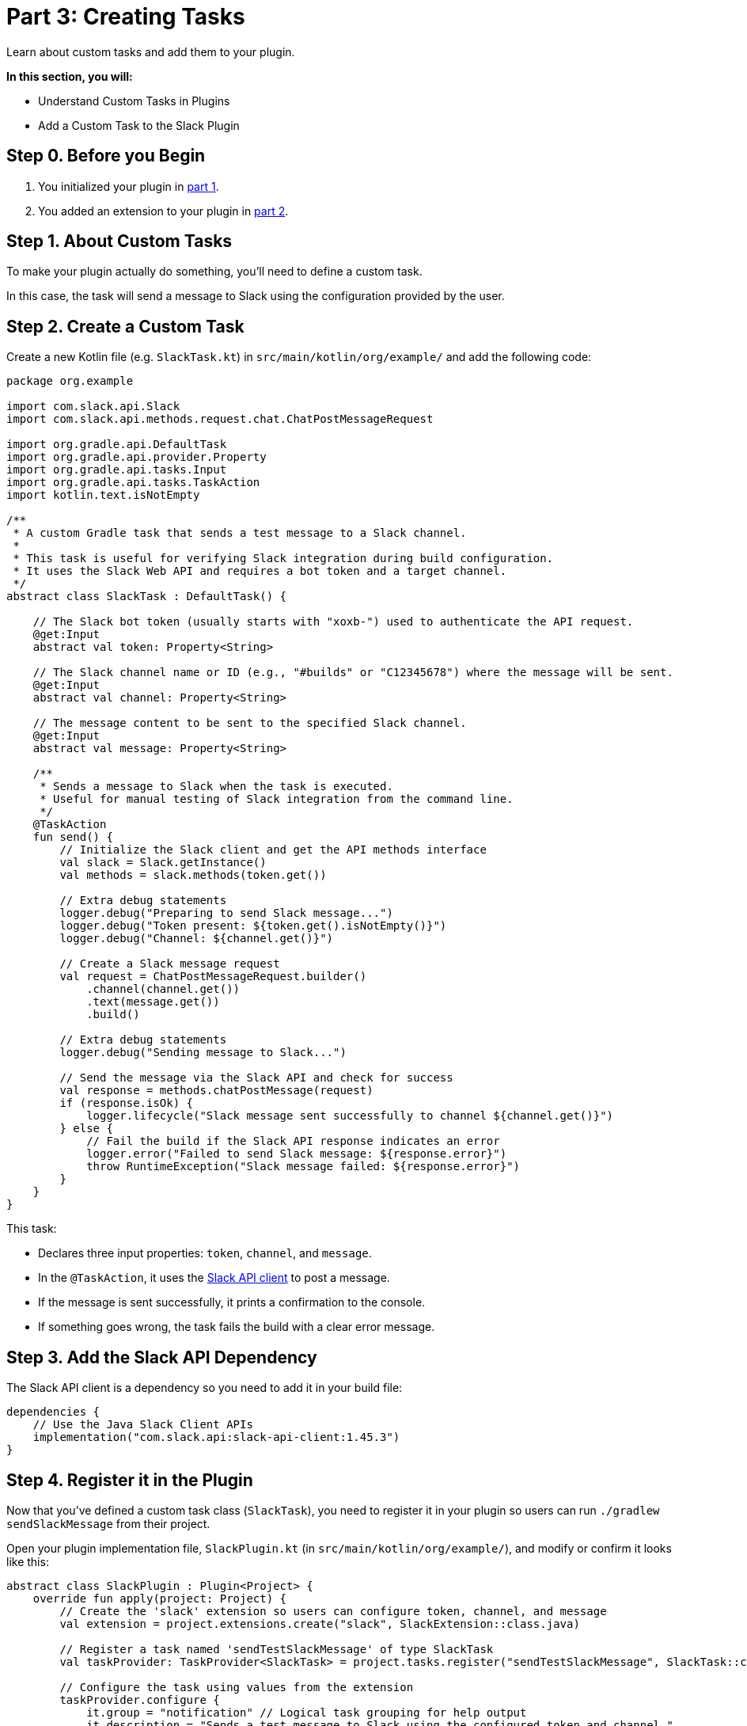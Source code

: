 // Copyright (C) 2024 Gradle, Inc.
//
// Licensed under the Creative Commons Attribution-Noncommercial-ShareAlike 4.0 International License.;
// you may not use this file except in compliance with the License.
// You may obtain a copy of the License at
//
//      https://creativecommons.org/licenses/by-nc-sa/4.0/
//
// Unless required by applicable law or agreed to in writing, software
// distributed under the License is distributed on an "AS IS" BASIS,
// WITHOUT WARRANTIES OR CONDITIONS OF ANY KIND, either express or implied.
// See the License for the specific language governing permissions and
// limitations under the License.

[[part3_create_custom_task]]
= Part 3: Creating Tasks

Learn about custom tasks and add them to your plugin.

****
**In this section, you will:**

- Understand Custom Tasks in Plugins
- Add a Custom Task to the Slack Plugin
****

[[part3_begin]]
== Step 0. Before you Begin

1. You initialized your plugin in <<part1_gradle_init_plugin.adoc#part1_begin,part 1>>.
2. You added an extension to your plugin in <<part2_add_extension.adoc#part2_begin,part 2>>.

== Step 1. About Custom Tasks

To make your plugin actually do something, you’ll need to define a custom task.

In this case, the task will send a message to Slack using the configuration provided by the user.

== Step 2. Create a Custom Task

Create a new Kotlin file (e.g. `SlackTask.kt`) in `src/main/kotlin/org/example/` and add the following code:

[source,kotlin]
----
package org.example

import com.slack.api.Slack
import com.slack.api.methods.request.chat.ChatPostMessageRequest

import org.gradle.api.DefaultTask
import org.gradle.api.provider.Property
import org.gradle.api.tasks.Input
import org.gradle.api.tasks.TaskAction
import kotlin.text.isNotEmpty

/**
 * A custom Gradle task that sends a test message to a Slack channel.
 *
 * This task is useful for verifying Slack integration during build configuration.
 * It uses the Slack Web API and requires a bot token and a target channel.
 */
abstract class SlackTask : DefaultTask() {

    // The Slack bot token (usually starts with "xoxb-") used to authenticate the API request.
    @get:Input
    abstract val token: Property<String>

    // The Slack channel name or ID (e.g., "#builds" or "C12345678") where the message will be sent.
    @get:Input
    abstract val channel: Property<String>

    // The message content to be sent to the specified Slack channel.
    @get:Input
    abstract val message: Property<String>

    /**
     * Sends a message to Slack when the task is executed.
     * Useful for manual testing of Slack integration from the command line.
     */
    @TaskAction
    fun send() {
        // Initialize the Slack client and get the API methods interface
        val slack = Slack.getInstance()
        val methods = slack.methods(token.get())

        // Extra debug statements
        logger.debug("Preparing to send Slack message...")
        logger.debug("Token present: ${token.get().isNotEmpty()}")
        logger.debug("Channel: ${channel.get()}")

        // Create a Slack message request
        val request = ChatPostMessageRequest.builder()
            .channel(channel.get())
            .text(message.get())
            .build()

        // Extra debug statements
        logger.debug("Sending message to Slack...")

        // Send the message via the Slack API and check for success
        val response = methods.chatPostMessage(request)
        if (response.isOk) {
            logger.lifecycle("Slack message sent successfully to channel ${channel.get()}")
        } else {
            // Fail the build if the Slack API response indicates an error
            logger.error("Failed to send Slack message: ${response.error}")
            throw RuntimeException("Slack message failed: ${response.error}")
        }
    }
}
----

This task:

* Declares three input properties: `token`, `channel`, and `message`.
* In the `@TaskAction`, it uses the link:https://github.com/slackapi/java-slack-sdk[Slack API client] to post a message.
* If the message is sent successfully, it prints a confirmation to the console.
* If something goes wrong, the task fails the build with a clear error message.

== Step 3. Add the Slack API Dependency

The Slack API client is a dependency so you need to add it in your build file:

[source,kotlin]
----
dependencies {
    // Use the Java Slack Client APIs
    implementation("com.slack.api:slack-api-client:1.45.3")
}
----

== Step 4. Register it in the Plugin

Now that you've defined a custom task class (`SlackTask`), you need to register it in your plugin so users can run `./gradlew sendSlackMessage` from their project.

Open your plugin implementation file, `SlackPlugin.kt` (in `src/main/kotlin/org/example/`), and modify or confirm it looks like this:

[source,kotlin]
----
abstract class SlackPlugin : Plugin<Project> {
    override fun apply(project: Project) {
        // Create the 'slack' extension so users can configure token, channel, and message
        val extension = project.extensions.create("slack", SlackExtension::class.java)

        // Register a task named 'sendTestSlackMessage' of type SlackTask
        val taskProvider: TaskProvider<SlackTask> = project.tasks.register("sendTestSlackMessage", SlackTask::class.java)

        // Configure the task using values from the extension
        taskProvider.configure {
            it.group = "notification" // Logical task grouping for help output
            it.description = "Sends a test message to Slack using the configured token and channel."

            // Bind extension values to the task's input properties
            it.token.set(extension.token)
            it.channel.set(extension.channel)
            it.message.set(extension.message)
        }
    }
}
----

What this does:

* Registers a user-facing configuration block (`slack {}`) via the `SlackExtension` class.
* Registers a task named `sendSlackMessage` of type `SlackTask`.
* Binds the task's `token`, `channel`, and `message` properties to the values defined by the user in the build script.

[.text-right]
**Next Step:** <<part4_unit_test.adoc#part4_unit_test,Write a Unit Test>> >>
